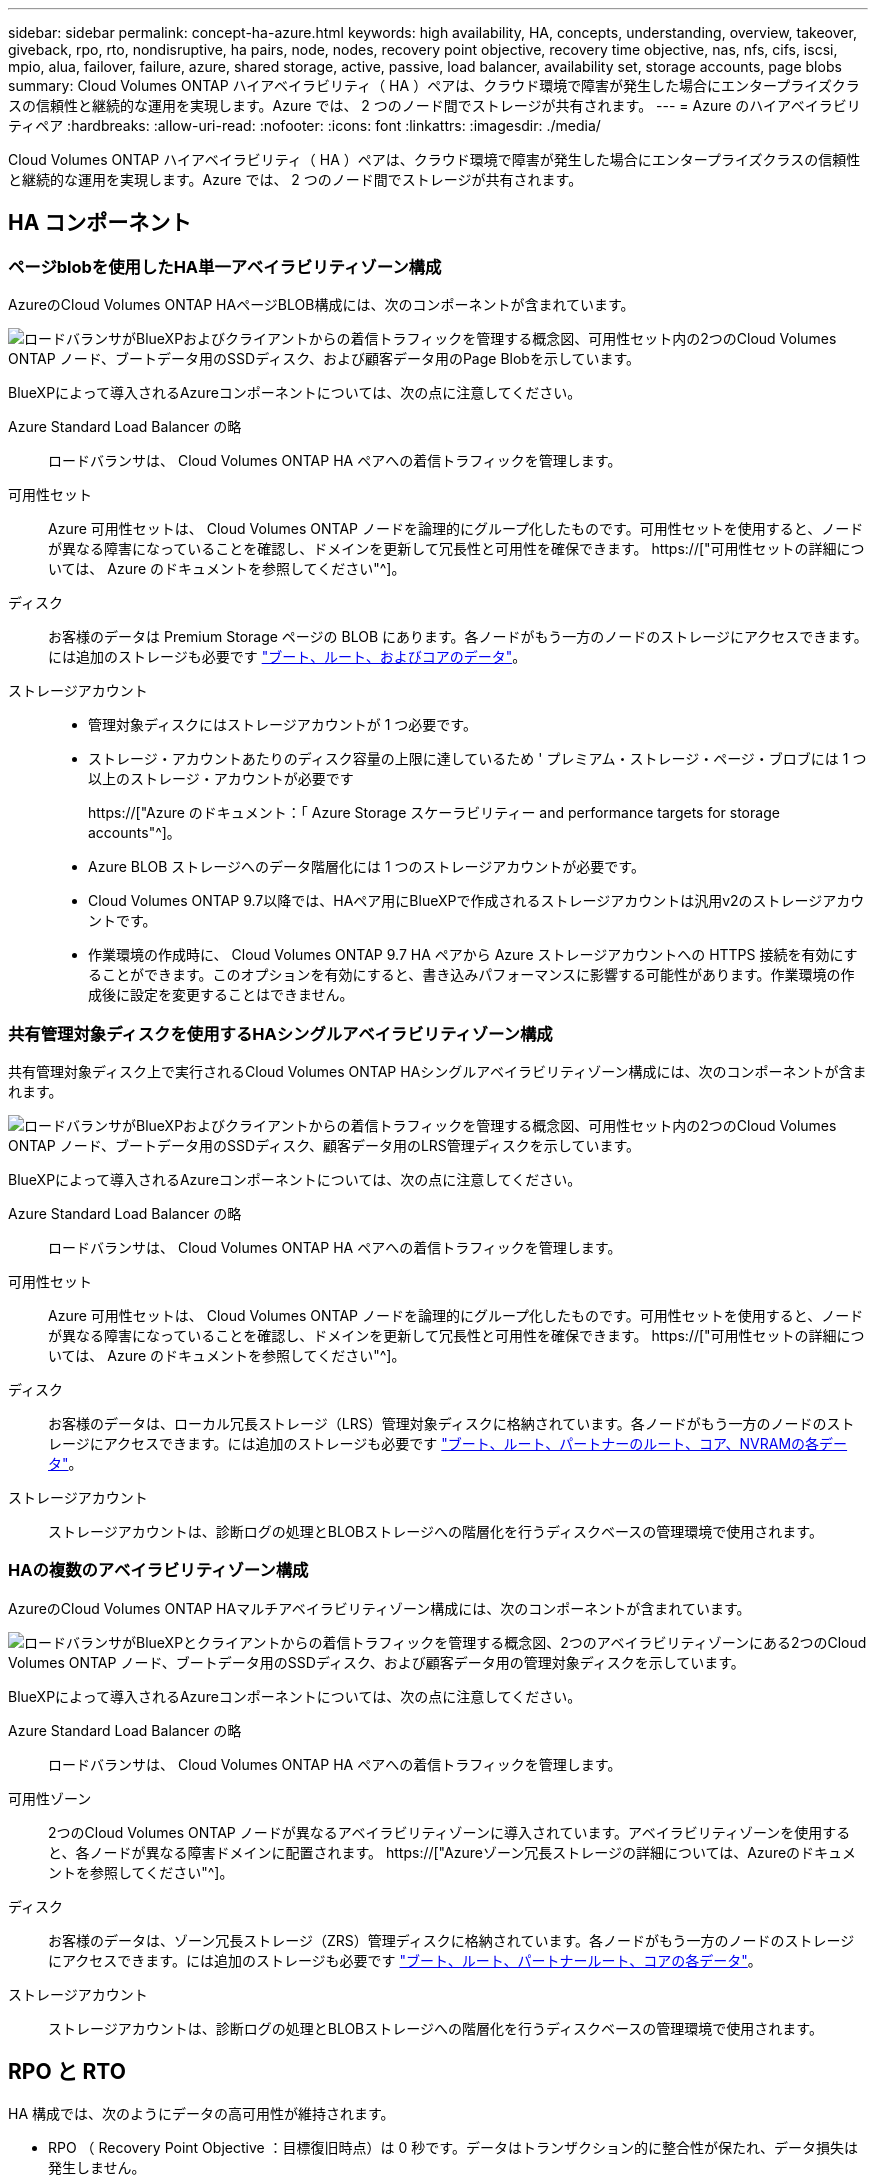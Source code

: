 ---
sidebar: sidebar 
permalink: concept-ha-azure.html 
keywords: high availability, HA, concepts, understanding, overview, takeover, giveback, rpo, rto, nondisruptive, ha pairs, node, nodes, recovery point objective, recovery time objective, nas, nfs, cifs, iscsi, mpio, alua, failover, failure, azure, shared storage, active, passive, load balancer, availability set, storage accounts, page blobs 
summary: Cloud Volumes ONTAP ハイアベイラビリティ（ HA ）ペアは、クラウド環境で障害が発生した場合にエンタープライズクラスの信頼性と継続的な運用を実現します。Azure では、 2 つのノード間でストレージが共有されます。 
---
= Azure のハイアベイラビリティペア
:hardbreaks:
:allow-uri-read: 
:nofooter: 
:icons: font
:linkattrs: 
:imagesdir: ./media/


[role="lead"]
Cloud Volumes ONTAP ハイアベイラビリティ（ HA ）ペアは、クラウド環境で障害が発生した場合にエンタープライズクラスの信頼性と継続的な運用を実現します。Azure では、 2 つのノード間でストレージが共有されます。



== HA コンポーネント



=== ページblobを使用したHA単一アベイラビリティゾーン構成

AzureのCloud Volumes ONTAP HAページBLOB構成には、次のコンポーネントが含まれています。

image:diagram_ha_azure.png["ロードバランサがBlueXPおよびクライアントからの着信トラフィックを管理する概念図、可用性セット内の2つのCloud Volumes ONTAP ノード、ブートデータ用のSSDディスク、および顧客データ用のPage Blobを示しています。"]

BlueXPによって導入されるAzureコンポーネントについては、次の点に注意してください。

Azure Standard Load Balancer の略:: ロードバランサは、 Cloud Volumes ONTAP HA ペアへの着信トラフィックを管理します。
可用性セット:: Azure 可用性セットは、 Cloud Volumes ONTAP ノードを論理的にグループ化したものです。可用性セットを使用すると、ノードが異なる障害になっていることを確認し、ドメインを更新して冗長性と可用性を確保できます。 https://["可用性セットの詳細については、 Azure のドキュメントを参照してください"^]。
ディスク:: お客様のデータは Premium Storage ページの BLOB にあります。各ノードがもう一方のノードのストレージにアクセスできます。には追加のストレージも必要です link:reference-default-configs.html#boot-and-root-data-for-cloud-volumes-ontap["ブート、ルート、およびコアのデータ"]。
ストレージアカウント::
+
--
* 管理対象ディスクにはストレージアカウントが 1 つ必要です。
* ストレージ・アカウントあたりのディスク容量の上限に達しているため ' プレミアム・ストレージ・ページ・ブロブには 1 つ以上のストレージ・アカウントが必要です
+
https://["Azure のドキュメント：「 Azure Storage スケーラビリティー and performance targets for storage accounts"^]。

* Azure BLOB ストレージへのデータ階層化には 1 つのストレージアカウントが必要です。
* Cloud Volumes ONTAP 9.7以降では、HAペア用にBlueXPで作成されるストレージアカウントは汎用v2のストレージアカウントです。
* 作業環境の作成時に、 Cloud Volumes ONTAP 9.7 HA ペアから Azure ストレージアカウントへの HTTPS 接続を有効にすることができます。このオプションを有効にすると、書き込みパフォーマンスに影響する可能性があります。作業環境の作成後に設定を変更することはできません。


--




=== 共有管理対象ディスクを使用するHAシングルアベイラビリティゾーン構成

共有管理対象ディスク上で実行されるCloud Volumes ONTAP HAシングルアベイラビリティゾーン構成には、次のコンポーネントが含まれます。

image:diagram_ha_azure_saz_lrs.png["ロードバランサがBlueXPおよびクライアントからの着信トラフィックを管理する概念図、可用性セット内の2つのCloud Volumes ONTAP ノード、ブートデータ用のSSDディスク、顧客データ用のLRS管理ディスクを示しています。"]

BlueXPによって導入されるAzureコンポーネントについては、次の点に注意してください。

Azure Standard Load Balancer の略:: ロードバランサは、 Cloud Volumes ONTAP HA ペアへの着信トラフィックを管理します。
可用性セット:: Azure 可用性セットは、 Cloud Volumes ONTAP ノードを論理的にグループ化したものです。可用性セットを使用すると、ノードが異なる障害になっていることを確認し、ドメインを更新して冗長性と可用性を確保できます。 https://["可用性セットの詳細については、 Azure のドキュメントを参照してください"^]。
ディスク:: お客様のデータは、ローカル冗長ストレージ（LRS）管理対象ディスクに格納されています。各ノードがもう一方のノードのストレージにアクセスできます。には追加のストレージも必要です link:reference-default-configs.html#boot-and-root-data-for-cloud-volumes-ontap["ブート、ルート、パートナーのルート、コア、NVRAMの各データ"]。
ストレージアカウント:: ストレージアカウントは、診断ログの処理とBLOBストレージへの階層化を行うディスクベースの管理環境で使用されます。




=== HAの複数のアベイラビリティゾーン構成

AzureのCloud Volumes ONTAP HAマルチアベイラビリティゾーン構成には、次のコンポーネントが含まれています。

image:diagram_ha_azure_maz.png["ロードバランサがBlueXPとクライアントからの着信トラフィックを管理する概念図、2つのアベイラビリティゾーンにある2つのCloud Volumes ONTAP ノード、ブートデータ用のSSDディスク、および顧客データ用の管理対象ディスクを示しています。"]

BlueXPによって導入されるAzureコンポーネントについては、次の点に注意してください。

Azure Standard Load Balancer の略:: ロードバランサは、 Cloud Volumes ONTAP HA ペアへの着信トラフィックを管理します。
可用性ゾーン:: 2つのCloud Volumes ONTAP ノードが異なるアベイラビリティゾーンに導入されています。アベイラビリティゾーンを使用すると、各ノードが異なる障害ドメインに配置されます。 https://["Azureゾーン冗長ストレージの詳細については、Azureのドキュメントを参照してください"^]。
ディスク:: お客様のデータは、ゾーン冗長ストレージ（ZRS）管理ディスクに格納されています。各ノードがもう一方のノードのストレージにアクセスできます。には追加のストレージも必要です link:reference-default-configs.html#boot-and-root-data-for-cloud-volumes-ontap["ブート、ルート、パートナールート、コアの各データ"]。
ストレージアカウント:: ストレージアカウントは、診断ログの処理とBLOBストレージへの階層化を行うディスクベースの管理環境で使用されます。




== RPO と RTO

HA 構成では、次のようにデータの高可用性が維持されます。

* RPO （ Recovery Point Objective ：目標復旧時点）は 0 秒です。データはトランザクション的に整合性が保たれ、データ損失は発生しません。
* Recovery Time Objective（RTO；目標復旧時間）は120秒です。システム停止が発生した場合、120秒以内にデータを利用できるようにする必要があります。




== ストレージのテイクオーバーとギブバック

物理 ONTAP クラスタと同様に、 Azure HA ペアのストレージはノード間で共有されます。パートナーのストレージに接続することで、 _TAKEOVER_中 に各ノードがもう一方のストレージにアクセスできるようになります。ネットワークパスのフェイルオーバーメカニズムにより、クライアントとホストは稼働しているノードと引き続き通信できます。ノードがオンラインに戻ったときに、 partner_ギ ブバック _storage を提供します。

NAS 構成の場合は、障害の発生時にデータ IP アドレスが HA ノード間で自動的に移行されます。

iSCSI の場合、 ONTAP はマルチパス I/O （ MPIO ）と非対称論理ユニットアクセス（ ALUA ）を使用して、アクティブ最適化パスと非最適化パス間のパスフェイルオーバーを管理します。


NOTE: ALUA をサポートする具体的なホスト構成については、を参照してください http://["NetApp Interoperability Matrix Tool で確認できます"^] およびお使いのホストオペレーティングシステムに対応した Host Utilities の『 Installation and Setup Guide 』を参照してください。

ストレージのテイクオーバー、再同期、ギブバックは、すべてデフォルトで自動的に実行されます。ユーザによる操作は必要ありません。



== ストレージ構成

HA ペアは、アクティブ / アクティブ構成として使用できます。アクティブ / アクティブ構成では、両方のノードがクライアントにデータを提供します。アクティブ / パッシブ構成では、パッシブノードは、アクティブノードのストレージをテイクオーバーした場合にのみデータ要求に応答します。
